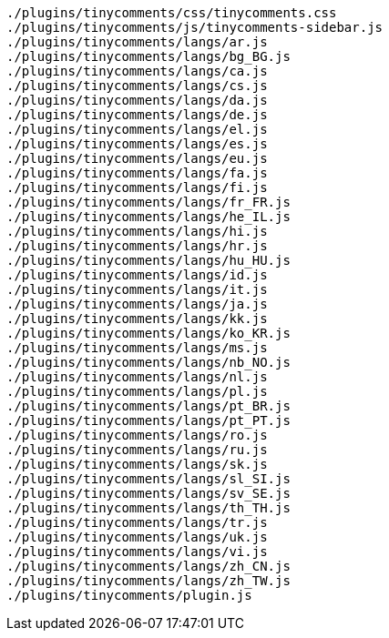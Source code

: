 ....
./plugins/tinycomments/css/tinycomments.css
./plugins/tinycomments/js/tinycomments-sidebar.js
./plugins/tinycomments/langs/ar.js
./plugins/tinycomments/langs/bg_BG.js
./plugins/tinycomments/langs/ca.js
./plugins/tinycomments/langs/cs.js
./plugins/tinycomments/langs/da.js
./plugins/tinycomments/langs/de.js
./plugins/tinycomments/langs/el.js
./plugins/tinycomments/langs/es.js
./plugins/tinycomments/langs/eu.js
./plugins/tinycomments/langs/fa.js
./plugins/tinycomments/langs/fi.js
./plugins/tinycomments/langs/fr_FR.js
./plugins/tinycomments/langs/he_IL.js
./plugins/tinycomments/langs/hi.js
./plugins/tinycomments/langs/hr.js
./plugins/tinycomments/langs/hu_HU.js
./plugins/tinycomments/langs/id.js
./plugins/tinycomments/langs/it.js
./plugins/tinycomments/langs/ja.js
./plugins/tinycomments/langs/kk.js
./plugins/tinycomments/langs/ko_KR.js
./plugins/tinycomments/langs/ms.js
./plugins/tinycomments/langs/nb_NO.js
./plugins/tinycomments/langs/nl.js
./plugins/tinycomments/langs/pl.js
./plugins/tinycomments/langs/pt_BR.js
./plugins/tinycomments/langs/pt_PT.js
./plugins/tinycomments/langs/ro.js
./plugins/tinycomments/langs/ru.js
./plugins/tinycomments/langs/sk.js
./plugins/tinycomments/langs/sl_SI.js
./plugins/tinycomments/langs/sv_SE.js
./plugins/tinycomments/langs/th_TH.js
./plugins/tinycomments/langs/tr.js
./plugins/tinycomments/langs/uk.js
./plugins/tinycomments/langs/vi.js
./plugins/tinycomments/langs/zh_CN.js
./plugins/tinycomments/langs/zh_TW.js
./plugins/tinycomments/plugin.js
....
